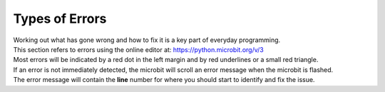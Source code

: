 ====================================================
Types of Errors
====================================================

| Working out what has gone wrong and how to fix it is a key part of everyday programming.

| This section refers to errors using the online editor at: https://python.microbit.org/v/3

| Most errors will be indicated by a red dot in the left margin and by red underlines or a small red triangle.

| If an error is not immediately detected, the microbit will scroll an error message when the microbit is flashed. 
| The error message will contain the **line** number for where you should start to identify and fix the issue.


